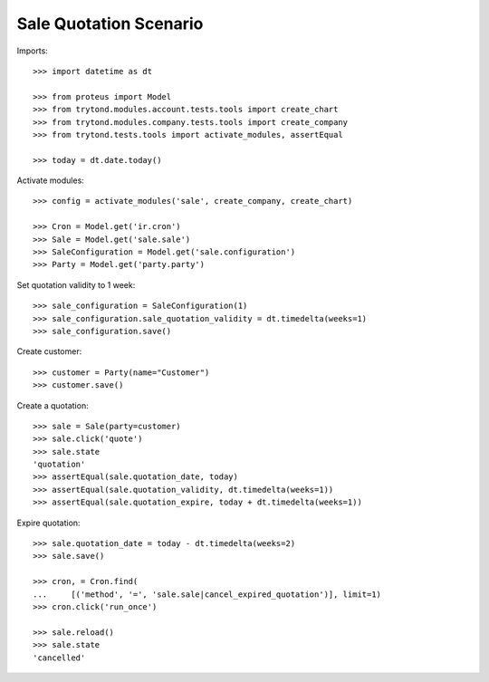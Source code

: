 =======================
Sale Quotation Scenario
=======================

Imports::

    >>> import datetime as dt

    >>> from proteus import Model
    >>> from trytond.modules.account.tests.tools import create_chart
    >>> from trytond.modules.company.tests.tools import create_company
    >>> from trytond.tests.tools import activate_modules, assertEqual

    >>> today = dt.date.today()

Activate modules::

    >>> config = activate_modules('sale', create_company, create_chart)

    >>> Cron = Model.get('ir.cron')
    >>> Sale = Model.get('sale.sale')
    >>> SaleConfiguration = Model.get('sale.configuration')
    >>> Party = Model.get('party.party')

Set quotation validity to 1 week::

    >>> sale_configuration = SaleConfiguration(1)
    >>> sale_configuration.sale_quotation_validity = dt.timedelta(weeks=1)
    >>> sale_configuration.save()

Create customer::

    >>> customer = Party(name="Customer")
    >>> customer.save()

Create a quotation::

    >>> sale = Sale(party=customer)
    >>> sale.click('quote')
    >>> sale.state
    'quotation'
    >>> assertEqual(sale.quotation_date, today)
    >>> assertEqual(sale.quotation_validity, dt.timedelta(weeks=1))
    >>> assertEqual(sale.quotation_expire, today + dt.timedelta(weeks=1))

Expire quotation::

    >>> sale.quotation_date = today - dt.timedelta(weeks=2)
    >>> sale.save()

    >>> cron, = Cron.find(
    ...     [('method', '=', 'sale.sale|cancel_expired_quotation')], limit=1)
    >>> cron.click('run_once')

    >>> sale.reload()
    >>> sale.state
    'cancelled'
